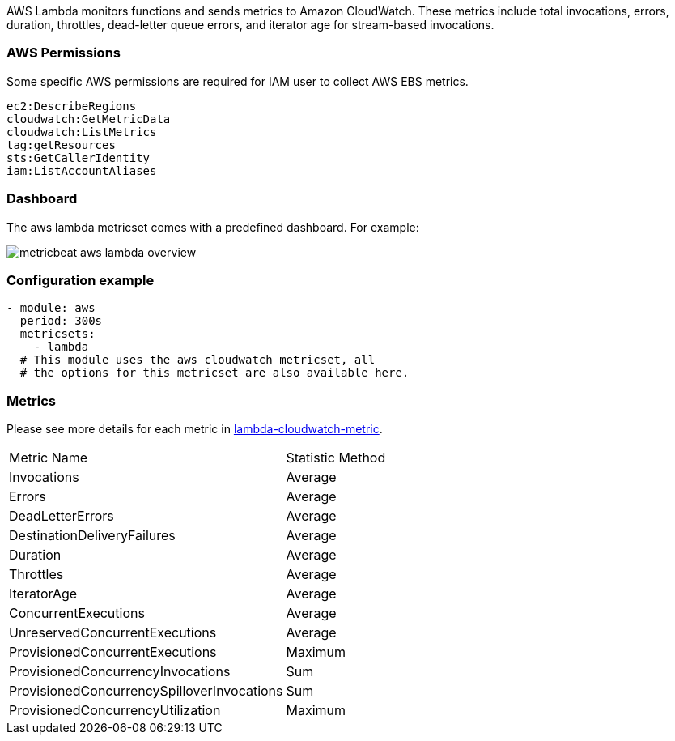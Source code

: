AWS Lambda monitors functions and sends metrics to Amazon CloudWatch. These
metrics include total invocations, errors, duration, throttles, dead-letter
queue errors, and iterator age for stream-based invocations.

[float]
=== AWS Permissions
Some specific AWS permissions are required for IAM user to collect AWS EBS metrics.
----
ec2:DescribeRegions
cloudwatch:GetMetricData
cloudwatch:ListMetrics
tag:getResources
sts:GetCallerIdentity
iam:ListAccountAliases
----

[float]
=== Dashboard

The aws lambda metricset comes with a predefined dashboard. For example:

image::./images/metricbeat-aws-lambda-overview.png[]

[float]
=== Configuration example
[source,yaml]
----
- module: aws
  period: 300s
  metricsets:
    - lambda
  # This module uses the aws cloudwatch metricset, all
  # the options for this metricset are also available here.
----

[float]
=== Metrics
Please see more details for each metric in
https://docs.aws.amazon.com/lambda/latest/dg/monitoring-functions-metrics.html[lambda-cloudwatch-metric].

|===
|Metric Name|Statistic Method
|Invocations | Average
|Errors | Average
|DeadLetterErrors | Average
|DestinationDeliveryFailures | Average
|Duration | Average
|Throttles | Average
|IteratorAge | Average
|ConcurrentExecutions | Average
|UnreservedConcurrentExecutions | Average
|ProvisionedConcurrentExecutions | Maximum
|ProvisionedConcurrencyInvocations | Sum
|ProvisionedConcurrencySpilloverInvocations | Sum
|ProvisionedConcurrencyUtilization | Maximum
|===
